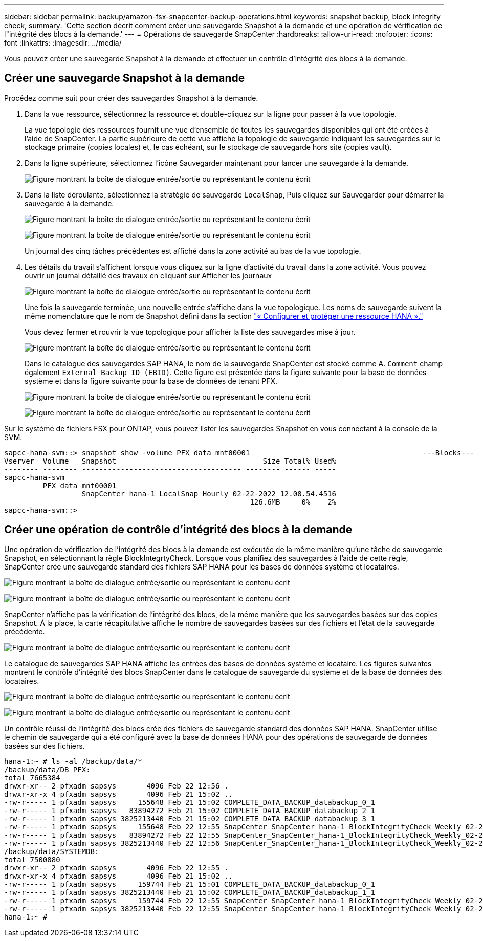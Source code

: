 ---
sidebar: sidebar 
permalink: backup/amazon-fsx-snapcenter-backup-operations.html 
keywords: snapshot backup, block integrity check, 
summary: 'Cette section décrit comment créer une sauvegarde Snapshot à la demande et une opération de vérification de l"intégrité des blocs à la demande.' 
---
= Opérations de sauvegarde SnapCenter
:hardbreaks:
:allow-uri-read: 
:nofooter: 
:icons: font
:linkattrs: 
:imagesdir: ../media/


[role="lead"]
Vous pouvez créer une sauvegarde Snapshot à la demande et effectuer un contrôle d'intégrité des blocs à la demande.



== Créer une sauvegarde Snapshot à la demande

Procédez comme suit pour créer des sauvegardes Snapshot à la demande.

. Dans la vue ressource, sélectionnez la ressource et double-cliquez sur la ligne pour passer à la vue topologie.
+
La vue topologie des ressources fournit une vue d'ensemble de toutes les sauvegardes disponibles qui ont été créées à l'aide de SnapCenter. La partie supérieure de cette vue affiche la topologie de sauvegarde indiquant les sauvegardes sur le stockage primaire (copies locales) et, le cas échéant, sur le stockage de sauvegarde hors site (copies vault).

. Dans la ligne supérieure, sélectionnez l'icône Sauvegarder maintenant pour lancer une sauvegarde à la demande.
+
image:amazon-fsx-image48.png["Figure montrant la boîte de dialogue entrée/sortie ou représentant le contenu écrit"]

. Dans la liste déroulante, sélectionnez la stratégie de sauvegarde `LocalSnap`, Puis cliquez sur Sauvegarder pour démarrer la sauvegarde à la demande.
+
image:amazon-fsx-image49.png["Figure montrant la boîte de dialogue entrée/sortie ou représentant le contenu écrit"]

+
image:amazon-fsx-image50.png["Figure montrant la boîte de dialogue entrée/sortie ou représentant le contenu écrit"]

+
Un journal des cinq tâches précédentes est affiché dans la zone activité au bas de la vue topologie.

. Les détails du travail s'affichent lorsque vous cliquez sur la ligne d'activité du travail dans la zone activité. Vous pouvez ouvrir un journal détaillé des travaux en cliquant sur Afficher les journaux
+
image:amazon-fsx-image51.png["Figure montrant la boîte de dialogue entrée/sortie ou représentant le contenu écrit"]

+
Une fois la sauvegarde terminée, une nouvelle entrée s'affiche dans la vue topologique. Les noms de sauvegarde suivent la même nomenclature que le nom de Snapshot défini dans la section link:amazon-fsx-snapcenter-configuration.html#configure-and-protect-a-hana-resource["« Configurer et protéger une ressource HANA »."]

+
Vous devez fermer et rouvrir la vue topologique pour afficher la liste des sauvegardes mise à jour.

+
image:amazon-fsx-image52.png["Figure montrant la boîte de dialogue entrée/sortie ou représentant le contenu écrit"]

+
Dans le catalogue des sauvegardes SAP HANA, le nom de la sauvegarde SnapCenter est stocké comme A. `Comment` champ également `External Backup ID (EBID)`. Cette figure est présentée dans la figure suivante pour la base de données système et dans la figure suivante pour la base de données de tenant PFX.

+
image:amazon-fsx-image53.png["Figure montrant la boîte de dialogue entrée/sortie ou représentant le contenu écrit"]

+
image:amazon-fsx-image54.png["Figure montrant la boîte de dialogue entrée/sortie ou représentant le contenu écrit"]



Sur le système de fichiers FSX pour ONTAP, vous pouvez lister les sauvegardes Snapshot en vous connectant à la console de la SVM.

....
sapcc-hana-svm::> snapshot show -volume PFX_data_mnt00001                                        ---Blocks---
Vserver  Volume   Snapshot                                  Size Total% Used%
-------- -------- ------------------------------------- -------- ------ -----
sapcc-hana-svm
         PFX_data_mnt00001
                  SnapCenter_hana-1_LocalSnap_Hourly_02-22-2022_12.08.54.4516
                                                         126.6MB     0%    2%
sapcc-hana-svm::>
....


== Créer une opération de contrôle d'intégrité des blocs à la demande

Une opération de vérification de l'intégrité des blocs à la demande est exécutée de la même manière qu'une tâche de sauvegarde Snapshot, en sélectionnant la règle BlockIntegrtyCheck. Lorsque vous planifiez des sauvegardes à l'aide de cette règle, SnapCenter crée une sauvegarde standard des fichiers SAP HANA pour les bases de données système et locataires.

image:amazon-fsx-image55.png["Figure montrant la boîte de dialogue entrée/sortie ou représentant le contenu écrit"]

image:amazon-fsx-image56.png["Figure montrant la boîte de dialogue entrée/sortie ou représentant le contenu écrit"]

SnapCenter n'affiche pas la vérification de l'intégrité des blocs, de la même manière que les sauvegardes basées sur des copies Snapshot. À la place, la carte récapitulative affiche le nombre de sauvegardes basées sur des fichiers et l'état de la sauvegarde précédente.

image:amazon-fsx-image57.png["Figure montrant la boîte de dialogue entrée/sortie ou représentant le contenu écrit"]

Le catalogue de sauvegardes SAP HANA affiche les entrées des bases de données système et locataire. Les figures suivantes montrent le contrôle d'intégrité des blocs SnapCenter dans le catalogue de sauvegarde du système et de la base de données des locataires.

image:amazon-fsx-image58.png["Figure montrant la boîte de dialogue entrée/sortie ou représentant le contenu écrit"]

image:amazon-fsx-image59.png["Figure montrant la boîte de dialogue entrée/sortie ou représentant le contenu écrit"]

Un contrôle réussi de l'intégrité des blocs crée des fichiers de sauvegarde standard des données SAP HANA. SnapCenter utilise le chemin de sauvegarde qui a été configuré avec la base de données HANA pour des opérations de sauvegarde de données basées sur des fichiers.

....
hana-1:~ # ls -al /backup/data/*
/backup/data/DB_PFX:
total 7665384
drwxr-xr-- 2 pfxadm sapsys       4096 Feb 22 12:56 .
drwxr-xr-x 4 pfxadm sapsys       4096 Feb 21 15:02 ..
-rw-r----- 1 pfxadm sapsys     155648 Feb 21 15:02 COMPLETE_DATA_BACKUP_databackup_0_1
-rw-r----- 1 pfxadm sapsys   83894272 Feb 21 15:02 COMPLETE_DATA_BACKUP_databackup_2_1
-rw-r----- 1 pfxadm sapsys 3825213440 Feb 21 15:02 COMPLETE_DATA_BACKUP_databackup_3_1
-rw-r----- 1 pfxadm sapsys     155648 Feb 22 12:55 SnapCenter_SnapCenter_hana-1_BlockIntegrityCheck_Weekly_02-22-2022_12.55.18.7966_databackup_0_1
-rw-r----- 1 pfxadm sapsys   83894272 Feb 22 12:55 SnapCenter_SnapCenter_hana-1_BlockIntegrityCheck_Weekly_02-22-2022_12.55.18.7966_databackup_2_1
-rw-r----- 1 pfxadm sapsys 3825213440 Feb 22 12:56 SnapCenter_SnapCenter_hana-1_BlockIntegrityCheck_Weekly_02-22-2022_12.55.18.7966_databackup_3_1
/backup/data/SYSTEMDB:
total 7500880
drwxr-xr-- 2 pfxadm sapsys       4096 Feb 22 12:55 .
drwxr-xr-x 4 pfxadm sapsys       4096 Feb 21 15:02 ..
-rw-r----- 1 pfxadm sapsys     159744 Feb 21 15:01 COMPLETE_DATA_BACKUP_databackup_0_1
-rw-r----- 1 pfxadm sapsys 3825213440 Feb 21 15:02 COMPLETE_DATA_BACKUP_databackup_1_1
-rw-r----- 1 pfxadm sapsys     159744 Feb 22 12:55 SnapCenter_SnapCenter_hana-1_BlockIntegrityCheck_Weekly_02-22-2022_12.55.18.7966_databackup_0_1
-rw-r----- 1 pfxadm sapsys 3825213440 Feb 22 12:55 SnapCenter_SnapCenter_hana-1_BlockIntegrityCheck_Weekly_02-22-2022_12.55.18.7966_databackup_1_1
hana-1:~ #
....